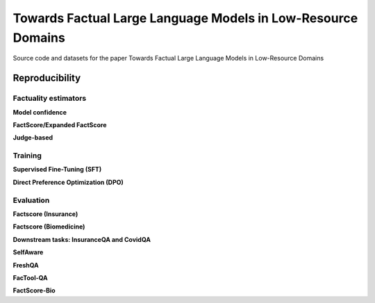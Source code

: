 ===============================
Towards Factual Large Language Models in Low-Resource Domains
===============================

|PyPI pyversions|

Source code and datasets for the paper Towards Factual Large Language Models in Low-Resource Domains

Reproducibility
---------------

Factuality estimators
~~~~~~~~~~~~~~~~~~~~~

**Model confidence**

**FactScore/Expanded FactScore**

**Judge-based**


Training
~~~~~~~~~~~~~~~~~~~~~
**Supervised Fine-Tuning (SFT)**

**Direct Preference Optimization (DPO)**


Evaluation
~~~~~~~~~~~~~~~~~~~~~
**Factscore (Insurance)**

**Factscore (Biomedicine)**

**Downstream tasks: InsuranceQA and CovidQA**

**SelfAware**

**FreshQA**

**FacTool-QA**

**FactScore-Bio**


.. |PyPI pyversions| image:: https://badgen.net/pypi/python/black
   :target: https://www.python.org/
